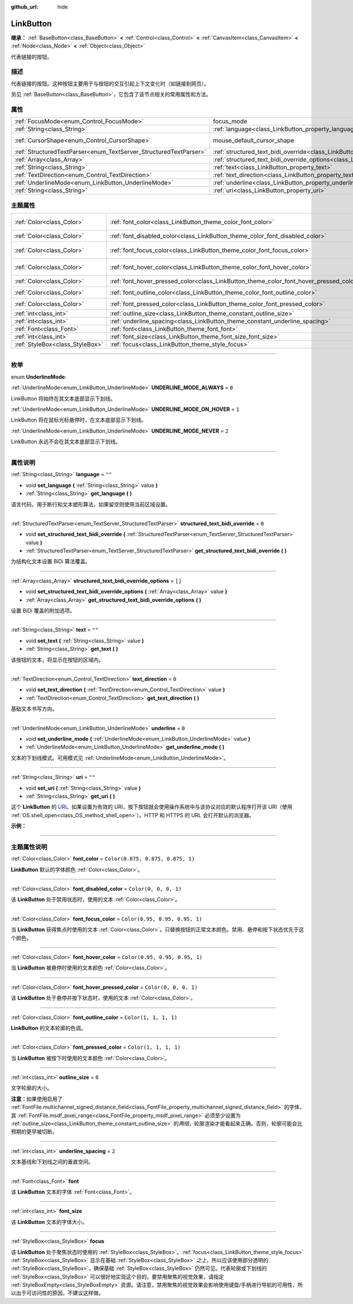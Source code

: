 :github_url: hide

.. DO NOT EDIT THIS FILE!!!
.. Generated automatically from Godot engine sources.
.. Generator: https://github.com/godotengine/godot/tree/master/doc/tools/make_rst.py.
.. XML source: https://github.com/godotengine/godot/tree/master/doc/classes/LinkButton.xml.

.. _class_LinkButton:

LinkButton
==========

**继承：** :ref:`BaseButton<class_BaseButton>` **<** :ref:`Control<class_Control>` **<** :ref:`CanvasItem<class_CanvasItem>` **<** :ref:`Node<class_Node>` **<** :ref:`Object<class_Object>`

代表链接的按钮。

.. rst-class:: classref-introduction-group

描述
----

代表链接的按钮。这种按钮主要用于与按钮的交互引起上下文变化时（如链接到网页）。

另见 :ref:`BaseButton<class_BaseButton>`\ ，它包含了该节点相关的常用属性和方法。

.. rst-class:: classref-reftable-group

属性
----

.. table::
   :widths: auto

   +-------------------------------------------------------------------+---------------------------------------------------------------------------------------------------------------+-------------------------------------------------------------------------------------+
   | :ref:`FocusMode<enum_Control_FocusMode>`                          | focus_mode                                                                                                    | ``0`` (overrides :ref:`Control<class_Control_property_focus_mode>`)                 |
   +-------------------------------------------------------------------+---------------------------------------------------------------------------------------------------------------+-------------------------------------------------------------------------------------+
   | :ref:`String<class_String>`                                       | :ref:`language<class_LinkButton_property_language>`                                                           | ``""``                                                                              |
   +-------------------------------------------------------------------+---------------------------------------------------------------------------------------------------------------+-------------------------------------------------------------------------------------+
   | :ref:`CursorShape<enum_Control_CursorShape>`                      | mouse_default_cursor_shape                                                                                    | ``2`` (overrides :ref:`Control<class_Control_property_mouse_default_cursor_shape>`) |
   +-------------------------------------------------------------------+---------------------------------------------------------------------------------------------------------------+-------------------------------------------------------------------------------------+
   | :ref:`StructuredTextParser<enum_TextServer_StructuredTextParser>` | :ref:`structured_text_bidi_override<class_LinkButton_property_structured_text_bidi_override>`                 | ``0``                                                                               |
   +-------------------------------------------------------------------+---------------------------------------------------------------------------------------------------------------+-------------------------------------------------------------------------------------+
   | :ref:`Array<class_Array>`                                         | :ref:`structured_text_bidi_override_options<class_LinkButton_property_structured_text_bidi_override_options>` | ``[]``                                                                              |
   +-------------------------------------------------------------------+---------------------------------------------------------------------------------------------------------------+-------------------------------------------------------------------------------------+
   | :ref:`String<class_String>`                                       | :ref:`text<class_LinkButton_property_text>`                                                                   | ``""``                                                                              |
   +-------------------------------------------------------------------+---------------------------------------------------------------------------------------------------------------+-------------------------------------------------------------------------------------+
   | :ref:`TextDirection<enum_Control_TextDirection>`                  | :ref:`text_direction<class_LinkButton_property_text_direction>`                                               | ``0``                                                                               |
   +-------------------------------------------------------------------+---------------------------------------------------------------------------------------------------------------+-------------------------------------------------------------------------------------+
   | :ref:`UnderlineMode<enum_LinkButton_UnderlineMode>`               | :ref:`underline<class_LinkButton_property_underline>`                                                         | ``0``                                                                               |
   +-------------------------------------------------------------------+---------------------------------------------------------------------------------------------------------------+-------------------------------------------------------------------------------------+
   | :ref:`String<class_String>`                                       | :ref:`uri<class_LinkButton_property_uri>`                                                                     | ``""``                                                                              |
   +-------------------------------------------------------------------+---------------------------------------------------------------------------------------------------------------+-------------------------------------------------------------------------------------+

.. rst-class:: classref-reftable-group

主题属性
--------

.. table::
   :widths: auto

   +---------------------------------+----------------------------------------------------------------------------------------+-----------------------------------+
   | :ref:`Color<class_Color>`       | :ref:`font_color<class_LinkButton_theme_color_font_color>`                             | ``Color(0.875, 0.875, 0.875, 1)`` |
   +---------------------------------+----------------------------------------------------------------------------------------+-----------------------------------+
   | :ref:`Color<class_Color>`       | :ref:`font_disabled_color<class_LinkButton_theme_color_font_disabled_color>`           | ``Color(0, 0, 0, 1)``             |
   +---------------------------------+----------------------------------------------------------------------------------------+-----------------------------------+
   | :ref:`Color<class_Color>`       | :ref:`font_focus_color<class_LinkButton_theme_color_font_focus_color>`                 | ``Color(0.95, 0.95, 0.95, 1)``    |
   +---------------------------------+----------------------------------------------------------------------------------------+-----------------------------------+
   | :ref:`Color<class_Color>`       | :ref:`font_hover_color<class_LinkButton_theme_color_font_hover_color>`                 | ``Color(0.95, 0.95, 0.95, 1)``    |
   +---------------------------------+----------------------------------------------------------------------------------------+-----------------------------------+
   | :ref:`Color<class_Color>`       | :ref:`font_hover_pressed_color<class_LinkButton_theme_color_font_hover_pressed_color>` | ``Color(0, 0, 0, 1)``             |
   +---------------------------------+----------------------------------------------------------------------------------------+-----------------------------------+
   | :ref:`Color<class_Color>`       | :ref:`font_outline_color<class_LinkButton_theme_color_font_outline_color>`             | ``Color(1, 1, 1, 1)``             |
   +---------------------------------+----------------------------------------------------------------------------------------+-----------------------------------+
   | :ref:`Color<class_Color>`       | :ref:`font_pressed_color<class_LinkButton_theme_color_font_pressed_color>`             | ``Color(1, 1, 1, 1)``             |
   +---------------------------------+----------------------------------------------------------------------------------------+-----------------------------------+
   | :ref:`int<class_int>`           | :ref:`outline_size<class_LinkButton_theme_constant_outline_size>`                      | ``0``                             |
   +---------------------------------+----------------------------------------------------------------------------------------+-----------------------------------+
   | :ref:`int<class_int>`           | :ref:`underline_spacing<class_LinkButton_theme_constant_underline_spacing>`            | ``2``                             |
   +---------------------------------+----------------------------------------------------------------------------------------+-----------------------------------+
   | :ref:`Font<class_Font>`         | :ref:`font<class_LinkButton_theme_font_font>`                                          |                                   |
   +---------------------------------+----------------------------------------------------------------------------------------+-----------------------------------+
   | :ref:`int<class_int>`           | :ref:`font_size<class_LinkButton_theme_font_size_font_size>`                           |                                   |
   +---------------------------------+----------------------------------------------------------------------------------------+-----------------------------------+
   | :ref:`StyleBox<class_StyleBox>` | :ref:`focus<class_LinkButton_theme_style_focus>`                                       |                                   |
   +---------------------------------+----------------------------------------------------------------------------------------+-----------------------------------+

.. rst-class:: classref-section-separator

----

.. rst-class:: classref-descriptions-group

枚举
----

.. _enum_LinkButton_UnderlineMode:

.. rst-class:: classref-enumeration

enum **UnderlineMode**:

.. _class_LinkButton_constant_UNDERLINE_MODE_ALWAYS:

.. rst-class:: classref-enumeration-constant

:ref:`UnderlineMode<enum_LinkButton_UnderlineMode>` **UNDERLINE_MODE_ALWAYS** = ``0``

LinkButton 将始终在其文本底部显示下划线。

.. _class_LinkButton_constant_UNDERLINE_MODE_ON_HOVER:

.. rst-class:: classref-enumeration-constant

:ref:`UnderlineMode<enum_LinkButton_UnderlineMode>` **UNDERLINE_MODE_ON_HOVER** = ``1``

LinkButton 将在鼠标光标悬停时，在文本底部显示下划线。

.. _class_LinkButton_constant_UNDERLINE_MODE_NEVER:

.. rst-class:: classref-enumeration-constant

:ref:`UnderlineMode<enum_LinkButton_UnderlineMode>` **UNDERLINE_MODE_NEVER** = ``2``

LinkButton 永远不会在其文本底部显示下划线。

.. rst-class:: classref-section-separator

----

.. rst-class:: classref-descriptions-group

属性说明
--------

.. _class_LinkButton_property_language:

.. rst-class:: classref-property

:ref:`String<class_String>` **language** = ``""``

.. rst-class:: classref-property-setget

- void **set_language** **(** :ref:`String<class_String>` value **)**
- :ref:`String<class_String>` **get_language** **(** **)**

语言代码，用于断行和文本塑形算法，如果留空则使用当前区域设置。

.. rst-class:: classref-item-separator

----

.. _class_LinkButton_property_structured_text_bidi_override:

.. rst-class:: classref-property

:ref:`StructuredTextParser<enum_TextServer_StructuredTextParser>` **structured_text_bidi_override** = ``0``

.. rst-class:: classref-property-setget

- void **set_structured_text_bidi_override** **(** :ref:`StructuredTextParser<enum_TextServer_StructuredTextParser>` value **)**
- :ref:`StructuredTextParser<enum_TextServer_StructuredTextParser>` **get_structured_text_bidi_override** **(** **)**

为结构化文本设置 BiDi 算法覆盖。

.. rst-class:: classref-item-separator

----

.. _class_LinkButton_property_structured_text_bidi_override_options:

.. rst-class:: classref-property

:ref:`Array<class_Array>` **structured_text_bidi_override_options** = ``[]``

.. rst-class:: classref-property-setget

- void **set_structured_text_bidi_override_options** **(** :ref:`Array<class_Array>` value **)**
- :ref:`Array<class_Array>` **get_structured_text_bidi_override_options** **(** **)**

设置 BiDi 覆盖的附加选项。

.. rst-class:: classref-item-separator

----

.. _class_LinkButton_property_text:

.. rst-class:: classref-property

:ref:`String<class_String>` **text** = ``""``

.. rst-class:: classref-property-setget

- void **set_text** **(** :ref:`String<class_String>` value **)**
- :ref:`String<class_String>` **get_text** **(** **)**

该按钮的文本，将显示在按钮的区域内。

.. rst-class:: classref-item-separator

----

.. _class_LinkButton_property_text_direction:

.. rst-class:: classref-property

:ref:`TextDirection<enum_Control_TextDirection>` **text_direction** = ``0``

.. rst-class:: classref-property-setget

- void **set_text_direction** **(** :ref:`TextDirection<enum_Control_TextDirection>` value **)**
- :ref:`TextDirection<enum_Control_TextDirection>` **get_text_direction** **(** **)**

基础文本书写方向。

.. rst-class:: classref-item-separator

----

.. _class_LinkButton_property_underline:

.. rst-class:: classref-property

:ref:`UnderlineMode<enum_LinkButton_UnderlineMode>` **underline** = ``0``

.. rst-class:: classref-property-setget

- void **set_underline_mode** **(** :ref:`UnderlineMode<enum_LinkButton_UnderlineMode>` value **)**
- :ref:`UnderlineMode<enum_LinkButton_UnderlineMode>` **get_underline_mode** **(** **)**

文本的下划线模式。可用模式见 :ref:`UnderlineMode<enum_LinkButton_UnderlineMode>`\ 。

.. rst-class:: classref-item-separator

----

.. _class_LinkButton_property_uri:

.. rst-class:: classref-property

:ref:`String<class_String>` **uri** = ``""``

.. rst-class:: classref-property-setget

- void **set_uri** **(** :ref:`String<class_String>` value **)**
- :ref:`String<class_String>` **get_uri** **(** **)**

这个 **LinkButton** 的 `URI <https://zh.wikipedia.org/wiki/%E7%BB%9F%E4%B8%80%E8%B5%84%E6%BA%90%E6%A0%87%E5%BF%97%E7%AC%A6>`__\ 。如果设置为有效的 URI，按下按钮就会使用操作系统中与该协议对应的默认程序打开该 URI（使用 :ref:`OS.shell_open<class_OS_method_shell_open>`\ ）。HTTP 和 HTTPS 的 URL 会打开默认的浏览器。

\ **示例：**\ 


.. tabs::

 .. code-tab:: gdscript

    uri = "https://godotengine.org"  # 在默认浏览器中打开 URL。
    uri = "C:\SomeFolder"  # 将文件浏览器打开到给定的路径。
    uri = "C:\SomeImage.png"  # 在默认查看应用中打开给定的图像。

 .. code-tab:: csharp

    Uri = "https://godotengine.org"; // 在默认浏览器中打开 URL。
    Uri = "C:\SomeFolder"; // 将文件浏览器打开到给定的路径。
    Uri = "C:\SomeImage.png"; // 在默认查看应用中打开给定的图像。



.. rst-class:: classref-section-separator

----

.. rst-class:: classref-descriptions-group

主题属性说明
------------

.. _class_LinkButton_theme_color_font_color:

.. rst-class:: classref-themeproperty

:ref:`Color<class_Color>` **font_color** = ``Color(0.875, 0.875, 0.875, 1)``

**LinkButton** 默认的字体颜色 :ref:`Color<class_Color>`\ 。

.. rst-class:: classref-item-separator

----

.. _class_LinkButton_theme_color_font_disabled_color:

.. rst-class:: classref-themeproperty

:ref:`Color<class_Color>` **font_disabled_color** = ``Color(0, 0, 0, 1)``

该 **LinkButton** 处于禁用状态时，使用的文本 :ref:`Color<class_Color>`\ 。

.. rst-class:: classref-item-separator

----

.. _class_LinkButton_theme_color_font_focus_color:

.. rst-class:: classref-themeproperty

:ref:`Color<class_Color>` **font_focus_color** = ``Color(0.95, 0.95, 0.95, 1)``

当 **LinkButton** 获得焦点时使用的文本 :ref:`Color<class_Color>`\ 。只替换按钮的正常文本颜色。禁用、悬停和按下状态优先于这个颜色。

.. rst-class:: classref-item-separator

----

.. _class_LinkButton_theme_color_font_hover_color:

.. rst-class:: classref-themeproperty

:ref:`Color<class_Color>` **font_hover_color** = ``Color(0.95, 0.95, 0.95, 1)``

当 **LinkButton** 被悬停时使用的文本颜色 :ref:`Color<class_Color>`\ 。

.. rst-class:: classref-item-separator

----

.. _class_LinkButton_theme_color_font_hover_pressed_color:

.. rst-class:: classref-themeproperty

:ref:`Color<class_Color>` **font_hover_pressed_color** = ``Color(0, 0, 0, 1)``

该 **LinkButton** 处于悬停并按下状态时，使用的文本 :ref:`Color<class_Color>`\ 。

.. rst-class:: classref-item-separator

----

.. _class_LinkButton_theme_color_font_outline_color:

.. rst-class:: classref-themeproperty

:ref:`Color<class_Color>` **font_outline_color** = ``Color(1, 1, 1, 1)``

**LinkButton** 的文本轮廓的色调。

.. rst-class:: classref-item-separator

----

.. _class_LinkButton_theme_color_font_pressed_color:

.. rst-class:: classref-themeproperty

:ref:`Color<class_Color>` **font_pressed_color** = ``Color(1, 1, 1, 1)``

当 **LinkButton** 被按下时使用的文本颜色 :ref:`Color<class_Color>`\ 。

.. rst-class:: classref-item-separator

----

.. _class_LinkButton_theme_constant_outline_size:

.. rst-class:: classref-themeproperty

:ref:`int<class_int>` **outline_size** = ``0``

文字轮廓的大小。

\ **注意：**\ 如果使用启用了 :ref:`FontFile.multichannel_signed_distance_field<class_FontFile_property_multichannel_signed_distance_field>` 的字体，其 :ref:`FontFile.msdf_pixel_range<class_FontFile_property_msdf_pixel_range>` 必须至少设置为 :ref:`outline_size<class_LinkButton_theme_constant_outline_size>` 的\ *两倍*\ ，轮廓渲染才能看起来正确。否则，轮廓可能会比预期的更早被切断。

.. rst-class:: classref-item-separator

----

.. _class_LinkButton_theme_constant_underline_spacing:

.. rst-class:: classref-themeproperty

:ref:`int<class_int>` **underline_spacing** = ``2``

文本基线和下划线之间的垂直空间。

.. rst-class:: classref-item-separator

----

.. _class_LinkButton_theme_font_font:

.. rst-class:: classref-themeproperty

:ref:`Font<class_Font>` **font**

该 **LinkButton** 文本的字体 :ref:`Font<class_Font>`\ 。

.. rst-class:: classref-item-separator

----

.. _class_LinkButton_theme_font_size_font_size:

.. rst-class:: classref-themeproperty

:ref:`int<class_int>` **font_size**

该 **LinkButton** 文本的字体大小。

.. rst-class:: classref-item-separator

----

.. _class_LinkButton_theme_style_focus:

.. rst-class:: classref-themeproperty

:ref:`StyleBox<class_StyleBox>` **focus**

该 **LinkButton** 处于聚焦状态时使用的 :ref:`StyleBox<class_StyleBox>`\ 。\ :ref:`focus<class_LinkButton_theme_style_focus>` :ref:`StyleBox<class_StyleBox>` 显示在基础 :ref:`StyleBox<class_StyleBox>` *之上*\ ，所以应该使用部分透明的 :ref:`StyleBox<class_StyleBox>`\ ，确保基础 :ref:`StyleBox<class_StyleBox>` 仍然可见。代表轮廓或下划线的 :ref:`StyleBox<class_StyleBox>` 可以很好地实现这个目的。要禁用聚焦的视觉效果，请指定 :ref:`StyleBoxEmpty<class_StyleBoxEmpty>` 资源。请注意，禁用聚焦的视觉效果会影响使用键盘/手柄进行导航的可用性，所以出于可访问性的原因，不建议这样做。

.. |virtual| replace:: :abbr:`virtual (本方法通常需要用户覆盖才能生效。)`
.. |const| replace:: :abbr:`const (本方法没有副作用。不会修改该实例的任何成员变量。)`
.. |vararg| replace:: :abbr:`vararg (本方法除了在此处描述的参数外，还能够继续接受任意数量的参数。)`
.. |constructor| replace:: :abbr:`constructor (本方法用于构造某个类型。)`
.. |static| replace:: :abbr:`static (调用本方法无需实例，所以可以直接使用类名调用。)`
.. |operator| replace:: :abbr:`operator (本方法描述的是使用本类型作为左操作数的有效操作符。)`
.. |bitfield| replace:: :abbr:`BitField (这个值是由下列标志构成的位掩码整数。)`
